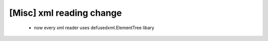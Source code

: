 [Misc] xml reading change
==========================================
    - now every xml reader uses defusedxml.ElementTree libary